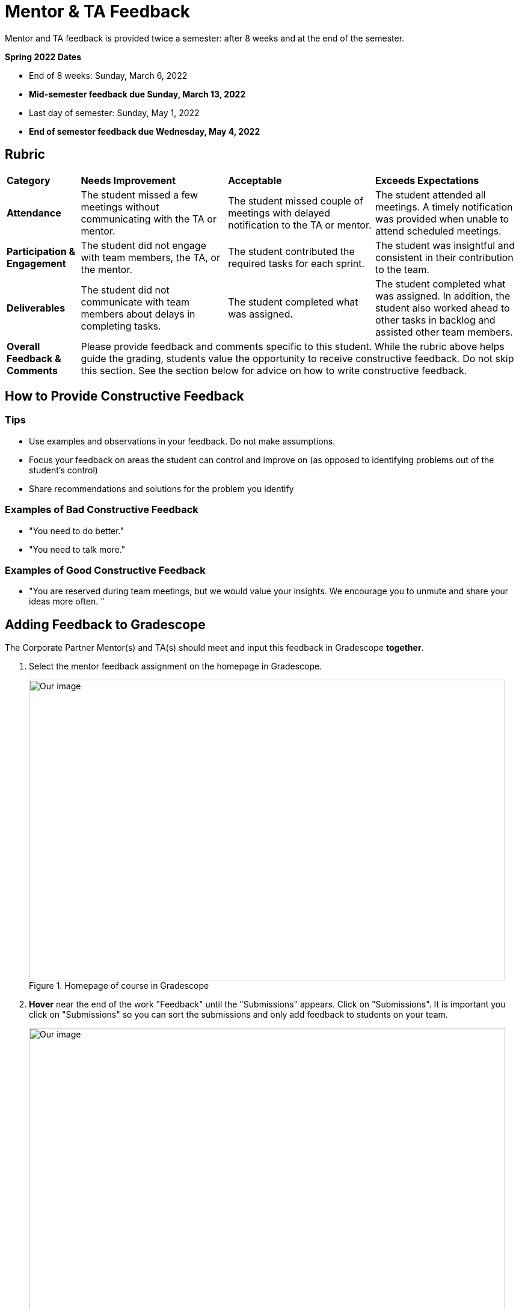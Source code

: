= Mentor & TA Feedback 

Mentor and TA feedback is provided twice a semester: after 8 weeks and at the end of the semester. 

*Spring 2022 Dates*

* End of 8 weeks: Sunday, March 6, 2022
* *Mid-semester feedback due Sunday, March 13, 2022*
* Last day of semester: Sunday, May 1, 2022 
* *End of semester feedback due Wednesday, May 4, 2022*

== Rubric 


[cols="^.^1,^.^2,^.^2,^.^2"]
|===

|*Category* |*Needs Improvement* |*Acceptable* |*Exceeds Expectations*

|*Attendance* 
|The student missed a few meetings without communicating with the TA or mentor.
|The student missed couple of meetings with delayed notification to the TA or mentor.
|The student attended all meetings. A timely notification was provided when unable to attend scheduled meetings.

|*Participation & Engagement* 
|The student did not engage with team members, the TA, or the mentor.
|The student contributed the required tasks for each sprint.
|The student was insightful and consistent in their contribution to the team.


|*Deliverables* 
|The student did not communicate with team members about delays in completing tasks.
|The student completed what was assigned.
|The student completed what was assigned. In addition, the student also worked ahead to other tasks in backlog and assisted other team members.

|*Overall Feedback & Comments* 
3+| Please provide feedback and comments specific to this student. While the rubric above helps guide the grading, students value the opportunity to receive constructive feedback. Do not skip this section. See the section below for advice on how to write constructive feedback.


|===


== How to Provide Constructive Feedback

=== Tips 

* Use examples and observations in your feedback. Do not make assumptions. 
* Focus your feedback on areas the student can control and improve on (as opposed to identifying problems out of the student's control)
* Share recommendations and solutions for the problem you identify

=== Examples of Bad Constructive Feedback

* "You need to do better."
* "You need to talk more."


=== Examples of Good Constructive Feedback

* "You are reserved during team meetings, but we would value your insights. We encourage you to unmute and share your ideas more often. "


== Adding Feedback to Gradescope


The Corporate Partner Mentor(s) and TA(s) should meet and input this feedback in Gradescope *together*. 

1. Select the mentor feedback assignment on the homepage in Gradescope. 

+
--
image::gradescope_mentorfeedback-1.jpg[Our image, width=792, height=500, loading=lazy, title="Homepage of course in Gradescope"]
--
+


2. *Hover* near the end of the work "Feedback" until the "Submissions" appears. Click on "Submissions". It is important you click on "Submissions" so you can sort the submissions and only add feedback to students on your team.  

+
--
image::gradescope_mentorfeedback-2.jpg[Our image, width=792, height=500, loading=lazy, title="Click on submissions"]
--
+


3. Now you will see all students in Corporate Partners. You only need to grade the students on your team. Click on "Section" on the top row to sort the students by team. Scroll until you find your team name. Click on your team name. Do not click on any student names or it will not take you to the subset of students on your team.   

+
--
image::gradescope_mentorfeedback-3.jpg[Our image, width=792, height=500, loading=lazy, title="Sort by team and click on your team name."]
--
+


4. Now you will see a subset of students only on your team to grade. You can see the count at the bottom should be the total number of students on your team. Apply the corresponding rubric items in each category. Only one rubric item per category should be applied. Lastly, provide written feedback specific to this student. 

+
--
image::gradescope_mentorfeedback-4.jpg[Our image, width=792, height=500, loading=lazy, title="Provide feedback for the students on your team by clicking on applicable rubric items and writing specific feedback."]
--
+